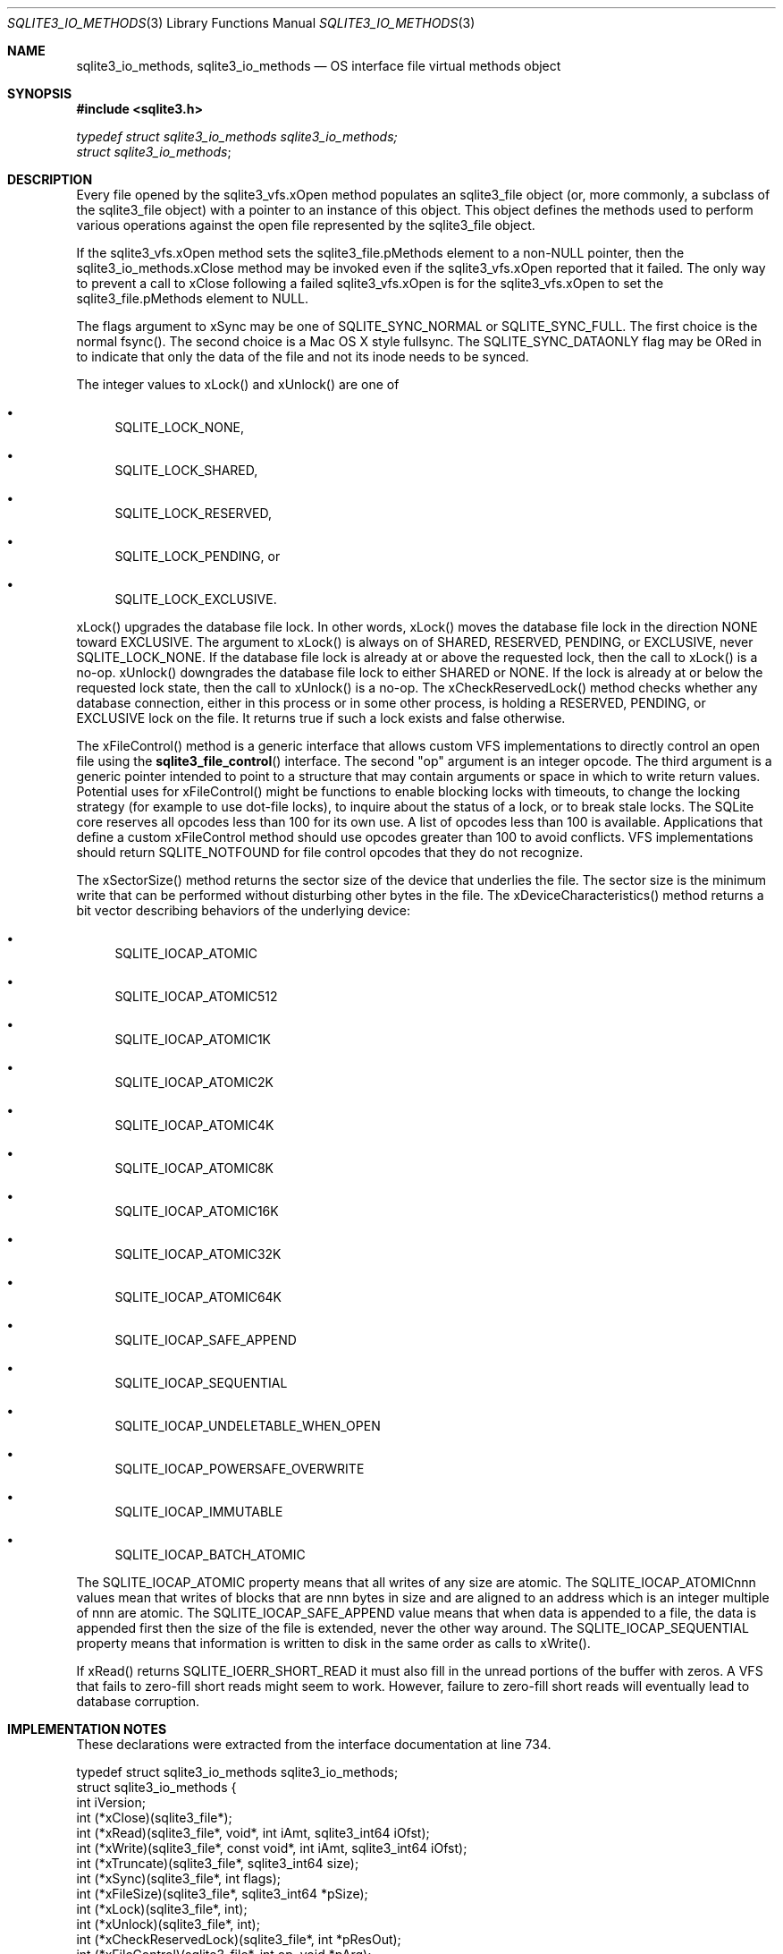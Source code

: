 .Dd January 24, 2024
.Dt SQLITE3_IO_METHODS 3
.Os
.Sh NAME
.Nm sqlite3_io_methods ,
.Nm sqlite3_io_methods
.Nd OS interface file virtual methods object
.Sh SYNOPSIS
.In sqlite3.h
.Vt typedef struct sqlite3_io_methods sqlite3_io_methods;
.Vt struct sqlite3_io_methods ;
.Sh DESCRIPTION
Every file opened by the sqlite3_vfs.xOpen method
populates an sqlite3_file object (or, more commonly, a
subclass of the sqlite3_file object) with a pointer to
an instance of this object.
This object defines the methods used to perform various operations
against the open file represented by the sqlite3_file object.
.Pp
If the sqlite3_vfs.xOpen method sets the sqlite3_file.pMethods
element to a non-NULL pointer, then the sqlite3_io_methods.xClose method
may be invoked even if the sqlite3_vfs.xOpen reported
that it failed.
The only way to prevent a call to xClose following a failed sqlite3_vfs.xOpen
is for the sqlite3_vfs.xOpen to set the sqlite3_file.pMethods
element to NULL.
.Pp
The flags argument to xSync may be one of SQLITE_SYNC_NORMAL
or SQLITE_SYNC_FULL.
The first choice is the normal fsync().
The second choice is a Mac OS X style fullsync.
The SQLITE_SYNC_DATAONLY flag may be ORed in to
indicate that only the data of the file and not its inode needs to
be synced.
.Pp
The integer values to xLock() and xUnlock() are one of
.Bl -bullet
.It
SQLITE_LOCK_NONE,
.It
SQLITE_LOCK_SHARED,
.It
SQLITE_LOCK_RESERVED,
.It
SQLITE_LOCK_PENDING, or
.It
SQLITE_LOCK_EXCLUSIVE.
.El
.Pp
xLock() upgrades the database file lock.
In other words, xLock() moves the database file lock in the direction
NONE toward EXCLUSIVE.
The argument to xLock() is always on of SHARED, RESERVED, PENDING,
or EXCLUSIVE, never SQLITE_LOCK_NONE.
If the database file lock is already at or above the requested lock,
then the call to xLock() is a no-op.
xUnlock() downgrades the database file lock to either SHARED or NONE.
If the lock is already at or below the requested lock state, then the
call to xUnlock() is a no-op.
The xCheckReservedLock() method checks whether any database connection,
either in this process or in some other process, is holding a RESERVED,
PENDING, or EXCLUSIVE lock on the file.
It returns true if such a lock exists and false otherwise.
.Pp
The xFileControl() method is a generic interface that allows custom
VFS implementations to directly control an open file using the
.Fn sqlite3_file_control
interface.
The second "op" argument is an integer opcode.
The third argument is a generic pointer intended to point to a structure
that may contain arguments or space in which to write return values.
Potential uses for xFileControl() might be functions to enable blocking
locks with timeouts, to change the locking strategy (for example to
use dot-file locks), to inquire about the status of a lock, or to break
stale locks.
The SQLite core reserves all opcodes less than 100 for its own use.
A list of opcodes less than 100 is available.
Applications that define a custom xFileControl method should use opcodes
greater than 100 to avoid conflicts.
VFS implementations should return SQLITE_NOTFOUND for
file control opcodes that they do not recognize.
.Pp
The xSectorSize() method returns the sector size of the device that
underlies the file.
The sector size is the minimum write that can be performed without
disturbing other bytes in the file.
The xDeviceCharacteristics() method returns a bit vector describing
behaviors of the underlying device:
.Bl -bullet
.It
SQLITE_IOCAP_ATOMIC
.It
SQLITE_IOCAP_ATOMIC512
.It
SQLITE_IOCAP_ATOMIC1K
.It
SQLITE_IOCAP_ATOMIC2K
.It
SQLITE_IOCAP_ATOMIC4K
.It
SQLITE_IOCAP_ATOMIC8K
.It
SQLITE_IOCAP_ATOMIC16K
.It
SQLITE_IOCAP_ATOMIC32K
.It
SQLITE_IOCAP_ATOMIC64K
.It
SQLITE_IOCAP_SAFE_APPEND
.It
SQLITE_IOCAP_SEQUENTIAL
.It
SQLITE_IOCAP_UNDELETABLE_WHEN_OPEN
.It
SQLITE_IOCAP_POWERSAFE_OVERWRITE
.It
SQLITE_IOCAP_IMMUTABLE
.It
SQLITE_IOCAP_BATCH_ATOMIC
.El
.Pp
The SQLITE_IOCAP_ATOMIC property means that all writes of any size
are atomic.
The SQLITE_IOCAP_ATOMICnnn values mean that writes of blocks that are
nnn bytes in size and are aligned to an address which is an integer
multiple of nnn are atomic.
The SQLITE_IOCAP_SAFE_APPEND value means that when data is appended
to a file, the data is appended first then the size of the file is
extended, never the other way around.
The SQLITE_IOCAP_SEQUENTIAL property means that information is written
to disk in the same order as calls to xWrite().
.Pp
If xRead() returns SQLITE_IOERR_SHORT_READ it must also fill in the
unread portions of the buffer with zeros.
A VFS that fails to zero-fill short reads might seem to work.
However, failure to zero-fill short reads will eventually lead to database
corruption.
.Sh IMPLEMENTATION NOTES
These declarations were extracted from the
interface documentation at line 734.
.Bd -literal
typedef struct sqlite3_io_methods sqlite3_io_methods;
struct sqlite3_io_methods {
  int iVersion;
  int (*xClose)(sqlite3_file*);
  int (*xRead)(sqlite3_file*, void*, int iAmt, sqlite3_int64 iOfst);
  int (*xWrite)(sqlite3_file*, const void*, int iAmt, sqlite3_int64 iOfst);
  int (*xTruncate)(sqlite3_file*, sqlite3_int64 size);
  int (*xSync)(sqlite3_file*, int flags);
  int (*xFileSize)(sqlite3_file*, sqlite3_int64 *pSize);
  int (*xLock)(sqlite3_file*, int);
  int (*xUnlock)(sqlite3_file*, int);
  int (*xCheckReservedLock)(sqlite3_file*, int *pResOut);
  int (*xFileControl)(sqlite3_file*, int op, void *pArg);
  int (*xSectorSize)(sqlite3_file*);
  int (*xDeviceCharacteristics)(sqlite3_file*);
  /* Methods above are valid for version 1 */
  int (*xShmMap)(sqlite3_file*, int iPg, int pgsz, int, void volatile**);
  int (*xShmLock)(sqlite3_file*, int offset, int n, int flags);
  void (*xShmBarrier)(sqlite3_file*);
  int (*xShmUnmap)(sqlite3_file*, int deleteFlag);
  /* Methods above are valid for version 2 */
  int (*xFetch)(sqlite3_file*, sqlite3_int64 iOfst, int iAmt, void **pp);
  int (*xUnfetch)(sqlite3_file*, sqlite3_int64 iOfst, void *p);
  /* Methods above are valid for version 3 */
  /* Additional methods may be added in future releases */
};
.Ed
.Sh SEE ALSO
.Xr sqlite3_file 3 ,
.Xr sqlite3_file_control 3 ,
.Xr SQLITE_FCNTL_LOCKSTATE 3 ,
.Xr SQLITE_IOCAP_ATOMIC 3 ,
.Xr SQLITE_LOCK_NONE 3 ,
.Xr SQLITE_OK 3 ,
.Xr SQLITE_SYNC_NORMAL 3
